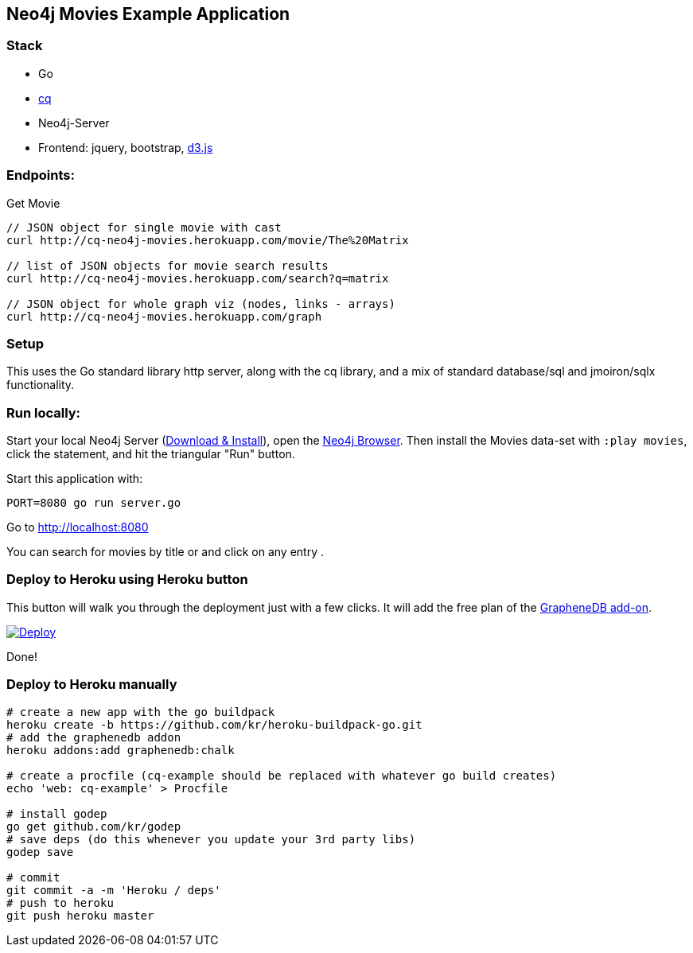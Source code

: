 == Neo4j Movies Example Application

=== Stack

* Go 
* https://github.com/go-cq/cq[cq]
* Neo4j-Server
* Frontend: jquery, bootstrap, http://d3js.org/[d3.js]

=== Endpoints:

Get Movie

----
// JSON object for single movie with cast
curl http://cq-neo4j-movies.herokuapp.com/movie/The%20Matrix

// list of JSON objects for movie search results
curl http://cq-neo4j-movies.herokuapp.com/search?q=matrix

// JSON object for whole graph viz (nodes, links - arrays)
curl http://cq-neo4j-movies.herokuapp.com/graph
----

=== Setup

This uses the Go standard library http server, along with the cq library, 
and a mix of standard database/sql and jmoiron/sqlx functionality.

=== Run locally:

Start your local Neo4j Server (http://neo4j.com/download[Download & Install]), open the http://localhost:7474[Neo4j Browser].
Then install the Movies data-set with `:play movies`, click the statement, and hit the triangular "Run" button.

Start this application with:

[source,shell]
----
PORT=8080 go run server.go
----

Go to http://localhost:8080

You can search for movies by title or and click on any entry .

=== Deploy to Heroku using Heroku button

This button will walk you through the deployment just with a few clicks. It will add the free plan of the link:https://addons.heroku.com/graphenedb[GrapheneDB add-on].

link:https://heroku.com/deploy[image:https://www.herokucdn.com/deploy/button.png[Deploy]]

Done!

=== Deploy to Heroku manually

[source,shell]
----
# create a new app with the go buildpack
heroku create -b https://github.com/kr/heroku-buildpack-go.git
# add the graphenedb addon
heroku addons:add graphenedb:chalk

# create a procfile (cq-example should be replaced with whatever go build creates)
echo 'web: cq-example' > Procfile

# install godep
go get github.com/kr/godep
# save deps (do this whenever you update your 3rd party libs)
godep save

# commit
git commit -a -m 'Heroku / deps'
# push to heroku 
git push heroku master
----

